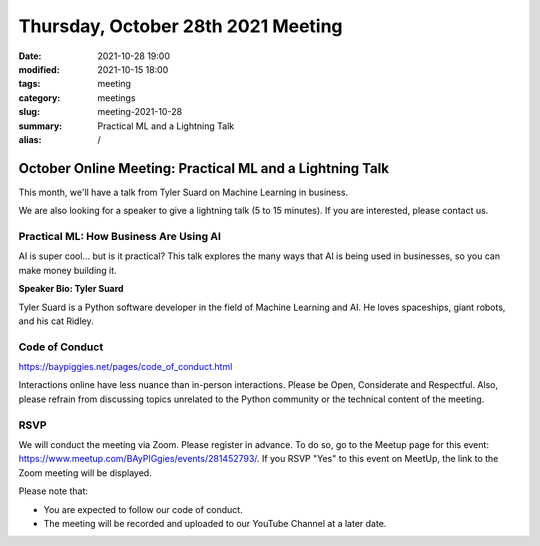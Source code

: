 Thursday, October 28th 2021 Meeting
###################################

:date: 2021-10-28 19:00
:modified: 2021-10-15 18:00
:tags: meeting
:category: meetings
:slug: meeting-2021-10-28
:summary: Practical ML and a Lightning Talk
:alias: /

October Online Meeting: Practical ML and a Lightning Talk
=========================================================
This month, we'll have a talk from Tyler Suard on Machine Learning in business.

We are also looking for a speaker to give a lightning talk (5 to 15 minutes). If you are interested, please contact us.

Practical ML: How Business Are Using AI
------------------------------------------------------
AI is super cool... but is it practical? This talk explores the many ways that AI is being used in businesses, so you can make money building it.

**Speaker Bio: Tyler Suard**

Tyler Suard is a Python software developer in the field of Machine Learning and AI. He loves spaceships, giant robots, and his cat Ridley.

Code of Conduct
---------------
https://baypiggies.net/pages/code_of_conduct.html

Interactions online have less nuance than in-person interactions. Please be Open, Considerate and Respectful. 
Also, please refrain from discussing topics unrelated to the Python community or the technical content of the meeting.

RSVP
----
We will conduct the meeting via Zoom. Please register in advance. To do so, go to the Meetup page for this event:
https://www.meetup.com/BAyPIGgies/events/281452793/. If you RSVP "Yes" to this event on MeetUp, the link to the Zoom meeting
will be displayed.

Please note that:

* You are expected to follow our code of conduct.

* The meeting will be recorded and uploaded to our YouTube Channel at a later date.

